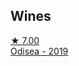:PROPERTIES:
:ID:                     b781ef1a-0084-45a1-9a3f-fafbcae10670
:END:

** Wines
:PROPERTIES:
:ID:                     332ee2a4-cee4-46d7-99e7-162465ada0ac
:END:

#+begin_export html
<div class="flex-container">
  <a class="flex-item flex-item-left" href="/wines/9504e2d0-06dd-4a3f-9b24-51dbad1454f8.html">
    <img class="flex-bottle" src="/images/95/04e2d0-06dd-4a3f-9b24-51dbad1454f8/2022-01-13-10-00-56-BF768C12-ADD9-4B8D-BEA8-135B687A2720-1-105-c.webp"></img>
    <section class="h text-small text-lighter">★ 7.00</section>
    <section class="h text-bolder">Odisea - 2019</section>
  </a>

</div>
#+end_export
